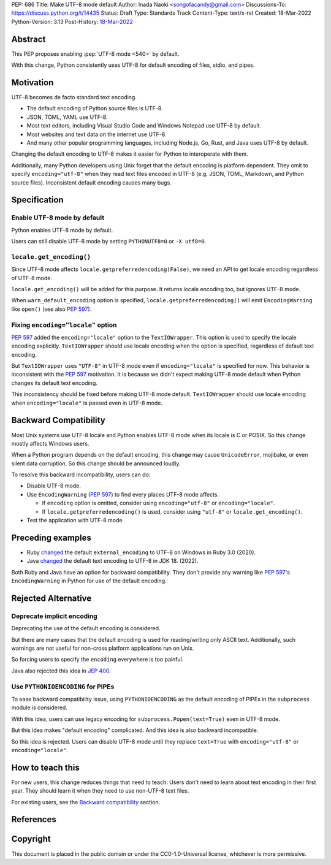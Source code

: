 PEP: 686
Title: Make UTF-8 mode default
Author: Inada Naoki <songofacandy@gmail.com>
Discussions-To: https://discuss.python.org/t/14435
Status: Draft
Type: Standards Track
Content-Type: text/x-rst
Created: 18-Mar-2022
Python-Version: 3.13
Post-History: `18-Mar-2022 <https://discuss.python.org/t/14435>`__


Abstract
========

This PEP proposes enabling :pep:`UTF-8 mode <540>` by default.

With this change, Python consistently uses UTF-8 for default encoding of
files, stdio, and pipes.


Motivation
==========

UTF-8 becomes de facto standard text encoding.

* The default encoding of Python source files is UTF-8.
* JSON, TOML, YAML use UTF-8.
* Most text editors, including Visual Studio Code and Windows Notepad use
  UTF-8 by default.
* Most websites and text data on the internet use UTF-8.
* And many other popular programming languages, including Node.js, Go, Rust,
  and Java uses UTF-8 by default.

Changing the default encoding to UTF-8 makes it easier for Python to
interoperate with them.

Additionally, many Python developers using Unix forget that the default
encoding is platform dependent.
They omit to specify ``encoding="utf-8"`` when they read text files encoded
in UTF-8 (e.g. JSON, TOML, Markdown, and Python source files).
Inconsistent default encoding causes many bugs.


Specification
=============

Enable UTF-8 mode by default
----------------------------

Python enables UTF-8 mode by default.

Users can still disable UTF-8 mode by setting ``PYTHONUTF8=0`` or
``-X utf8=0``.


``locale.get_encoding()``
-------------------------

Since UTF-8 mode affects ``locale.getpreferredencoding(False)``,
we need an API to get locale encoding regardless of UTF-8 mode.

``locale.get_encoding()`` will be added for this purpose. It returns locale
encoding too, but ignores UTF-8 mode.

When ``warn_default_encoding`` option is specified,
``locale.getpreferredencoding()`` will emit ``EncodingWarning`` like
``open()`` (see also :pep:`597`).


Fixing ``encoding="locale"`` option
-----------------------------------

:pep:`597` added the ``encoding="locale"`` option to the ``TextIOWrapper``.
This option is used to specify the locale encoding explicitly.
``TextIOWrapper`` should use locale encoding when the option is specified,
regardless of default text encoding.

But ``TextIOWrapper`` uses ``"UTF-8"`` in UTF-8 mode even if
``encoding="locale"`` is specified for now.
This behavior is inconsistent with the :pep:`597` motivation.
It is because we didn't expect making UTF-8 mode default when Python
changes its default text encoding.

This inconsistency should be fixed before making UTF-8 mode default.
``TextIOWrapper`` should use locale encoding when ``encoding="locale"`` is
passed even in UTF-8 mode.


Backward Compatibility
======================

Most Unix systems use UTF-8 locale and Python enables UTF-8 mode when its
locale is C or POSIX.
So this change mostly affects Windows users.

When a Python program depends on the default encoding, this change may cause
``UnicodeError``, mojibake, or even silent data corruption.
So this change should be announced loudly.

To resolve this backward incompatibility, users can do:

* Disable UTF-8 mode.
* Use ``EncodingWarning`` (:pep:`597`) to find every places UTF-8 mode affects.

  * If ``encoding`` option is omitted, consider using ``encoding="utf-8"``
    or ``encoding="locale"``.
  * If ``locale.getpreferredencoding()`` is used, consider using
    ``"utf-8"`` or ``locale.get_encoding()``.

* Test the application with UTF-8 mode.


Preceding examples
==================

* Ruby `changed <Feature #16604_>`__ the default ``external_encoding``
  to UTF-8 on Windows in Ruby 3.0 (2020).
* Java `changed <JEP 400_>`__ the default text encoding
  to UTF-8 in JDK 18. (2022).

Both Ruby and Java have an option for backward compatibility.
They don't provide any warning like :pep:`597`'s ``EncodingWarning``
in Python for use of the default encoding.


Rejected Alternative
====================

Deprecate implicit encoding
---------------------------

Deprecating the use of the default encoding is considered.

But there are many cases that the default encoding is used for reading/writing
only ASCII text.
Additionally, such warnings are not useful for non-cross platform applications
run on Unix.

So forcing users to specify the ``encoding`` everywhere is too painful.

Java also rejected this idea in `JEP 400`_.


Use ``PYTHONIOENCODING`` for PIPEs
----------------------------------

To ease backward compatibility issue, using ``PYTHONIOENCODING`` as the
default encoding of PIPEs in the ``subprocess`` module is considered.

With this idea, users can use legacy encoding for
``subprocess.Popen(text=True)`` even in UTF-8 mode.

But this idea makes "default encoding" complicated.
And this idea is also backward incompatible.

So this idea is rejected. Users can disable UTF-8 mode until they replace
``text=True`` with ``encoding="utf-8"`` or ``encoding="locale"``.


How to teach this
=================

For new users, this change reduces things that need to teach.
Users don't need to learn about text encoding in their first year.
They should learn it when they need to use non-UTF-8 text files.

For existing users, see the `Backward compatibility`_ section.


References
==========

.. _Feature #16604: https://bugs.ruby-lang.org/issues/16604

.. _JEP 400: https://openjdk.java.net/jeps/400


Copyright
=========

This document is placed in the public domain or under the
CC0-1.0-Universal license, whichever is more permissive.
